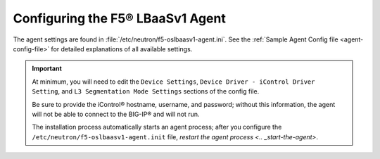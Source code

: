 Configuring the F5® LBaaSv1 Agent
~~~~~~~~~~~~~~~~~~~~~~~~~~~~~~~~~

The agent settings are found in :file:`/etc/neutron/f5-oslbaasv1-agent.ini`. See the :ref:`Sample Agent Config file <agent-config-file>` for detailed explanations of all available settings.

.. important::

    At minimum, you will need to edit the ``Device Settings``, ``Device Driver - iControl Driver Setting``, and ``L3 Segmentation Mode Settings`` sections of the config file.

    Be sure to provide the iControl® hostname, username, and password; without this information, the agent will not be able to connect to the BIG-IP® and will not run.

    The installation process automatically starts an agent process; after you configure the ``/etc/neutron/f5-oslbaasv1-agent.init`` file, `restart the agent process <.. _start-the-agent>`.


